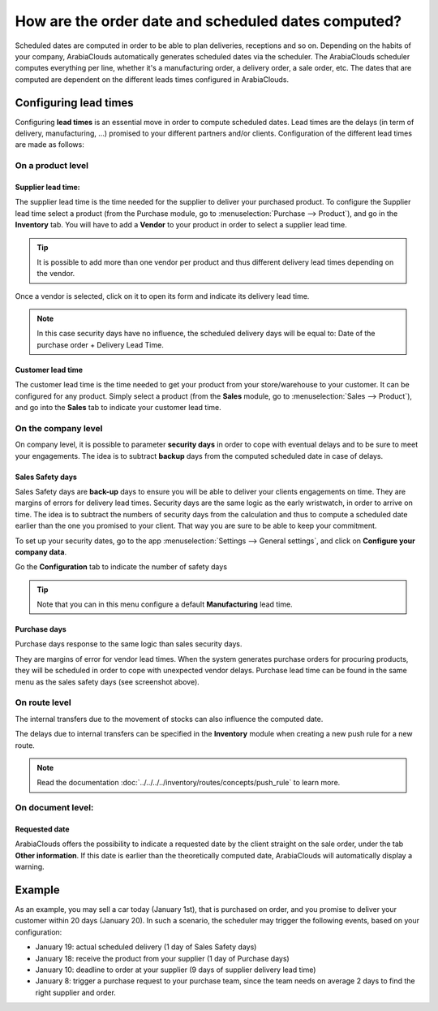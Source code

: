 ====================================================
How are the order date and scheduled dates computed?
====================================================

Scheduled dates are computed in order to be able to plan deliveries,
receptions and so on. Depending on the habits of your company, ArabiaClouds
automatically generates scheduled dates via the scheduler. The ArabiaClouds
scheduler computes everything per line, whether it's a manufacturing
order, a delivery order, a sale order, etc. The dates that are computed
are dependent on the different leads times configured in ArabiaClouds.

Configuring lead times
======================

Configuring **lead times** is an essential move in order to compute
scheduled dates. Lead times are the delays (in term of delivery,
manufacturing, ...) promised to your different partners and/or clients.
Configuration of the different lead times are made as follows:

On a product level
------------------

Supplier lead time:
~~~~~~~~~~~~~~~~~~~

The supplier lead time is the time needed for the supplier to deliver
your purchased product. To configure the Supplier lead time select a
product (from the Purchase module, go to :menuselection:`Purchase --> Product`),
and go in the **Inventory** tab. You will have to 
add a **Vendor** to your product in order to select a supplier lead time.

.. image:: media/compute_date01.png
    :align: center

.. tip:: 
    It is possible to add more than one vendor per product and thus 
    different delivery lead times depending on the vendor.

Once a vendor is selected, click on it to open its form and indicate its
delivery lead time. 

.. image:: media/compute_date02.png
    :align: center

.. note:: 
    In this case security days have no influence, the scheduled 
    delivery days will be equal to: Date of the purchase order + Delivery Lead Time.

Customer lead time
~~~~~~~~~~~~~~~~~~

The customer lead time is the time needed to get your product from your
store/warehouse to your customer. It can be configured for any
product. Simply select a product (from the **Sales** module, go to 
:menuselection:`Sales --> Product`), 
and go into the **Sales** tab to indicate your customer lead time.

.. image:: media/compute_date03.png
    :align: center

On the company level
--------------------

On company level, it is possible to parameter **security days** in order
to cope with eventual delays and to be sure to meet your engagements.
The idea is to subtract **backup** days from the computed scheduled date
in case of delays.

Sales Safety days
~~~~~~~~~~~~~~~~~

Sales Safety days are **back-up** days to ensure you will be able to
deliver your clients engagements on time. They are margins of errors for
delivery lead times. Security days are the same logic as the early
wristwatch, in order to arrive on time. The idea is to subtract the
numbers of security days from the calculation and thus to compute a
scheduled date earlier than the one you promised to your client. That
way you are sure to be able to keep your commitment.

To set up your security dates, go to the app 
:menuselection:`Settings --> General settings`, 
and click on **Configure your company data**.

.. image:: media/compute_date04.png
    :align: center

Go the **Configuration** tab to indicate the number of safety days

.. image:: media/compute_date05.png
    :align: center

.. tip::
    Note that you can in this menu configure 
    a default **Manufacturing** lead time.

Purchase days
~~~~~~~~~~~~~

Purchase days response to the same logic than sales security days.

They are margins of error for vendor lead times. When the system
generates purchase orders for procuring products, they will be scheduled
in order to cope with unexpected vendor delays. Purchase lead time can
be found in the same menu as the sales safety days (see screenshot
above).

On route level
--------------

The internal transfers due to the movement of stocks can also influence
the computed date.

The delays due to internal transfers can be specified in the **Inventory**
module when creating a new push rule for a new route.

.. note:: 
    Read the documentation 
    :doc:`../../../../inventory/routes/concepts/push_rule`
    to learn more.

.. image:: media/compute_date06.png
    :align: center

On document level:
------------------

Requested date
~~~~~~~~~~~~~~

ArabiaClouds offers the possibility to indicate a requested date by the client
straight on the sale order, under the tab **Other information**. If
this date is earlier than the theoretically computed date, ArabiaClouds will
automatically display a warning.

.. image:: media/compute_date07.png
    :align: center

Example
=======

As an example, you may sell a car today (January 1st), that is purchased
on order, and you promise to deliver your customer within 20 days
(January 20). In such a scenario, the scheduler may trigger the
following events, based on your configuration:

-   January 19: actual scheduled delivery (1 day of Sales Safety days)

-   January 18: receive the product from your supplier (1 day of Purchase
    days)

-   January 10: deadline to order at your supplier (9 days of supplier
    delivery lead time)

-   January 8: trigger a purchase request to your purchase team, since
    the team needs on average 2 days to find the right supplier and
    order.
